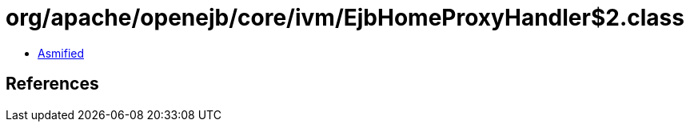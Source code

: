 = org/apache/openejb/core/ivm/EjbHomeProxyHandler$2.class

 - link:EjbHomeProxyHandler$2-asmified.java[Asmified]

== References

